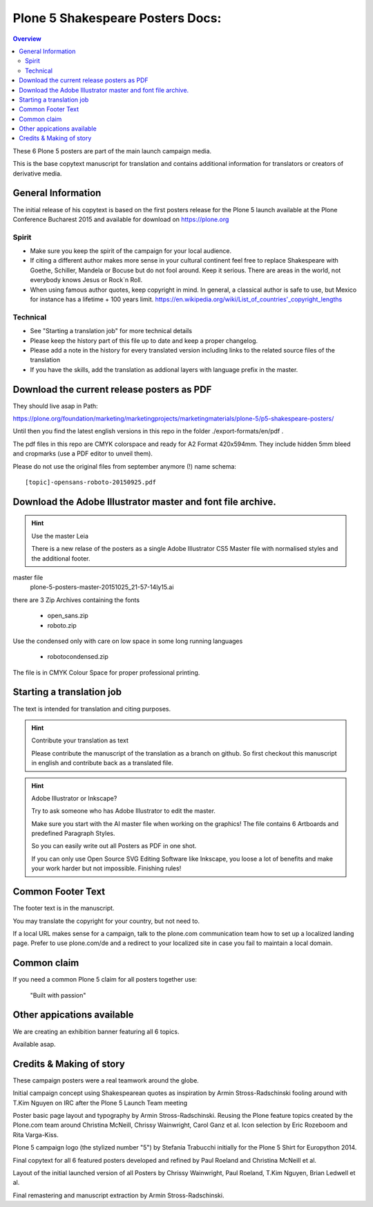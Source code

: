 .. _plone-5-shakespeare-posters-docs:

==================================
Plone 5 Shakespeare Posters Docs:
==================================

.. contents:: Overview

These 6 Plone 5 posters are part of the main launch campaign media.

This is the base copytext manuscript for translation and contains additional information for translators or creators of derivative media.


General Information
===================

The initial release of his copytext is based on the first posters release for the Plone 5 launch available at the Plone Conference Bucharest 2015 and available for download on https://plone.org

Spirit
------

* Make sure you keep the spirit of the campaign for your local audience.
* If citing a different author makes more sense in your cultural continent feel free to replace Shakespeare with Goethe, Schiller, Mandela or Bocuse but do not fool around. Keep it serious. There are areas in the world, not everybody knows Jesus or Rock\`n Roll.
* When using famous author quotes, keep copyright in mind. In general, a classical author is safe to use, but Mexico for instance has a lifetime + 100 years limit.  https://en.wikipedia.org/wiki/List_of_countries'_copyright_lengths

Technical
---------

* See "Starting a translation job" for more technical details
* Please keep the history part of this file up to date and keep a proper changelog.
* Please add a note in the history for every translated version including links to the related source files of the translation
* If you have the skills, add the translation as addional layers with language prefix in the master.

Download the current release posters as PDF
===========================================

They should live asap in Path: 

https://plone.org/foundation/marketing/marketingprojects/marketingmaterials/plone-5/p5-shakespeare-posters/

Until then you find the latest english versions in this repo in the folder ./export-formats/en/pdf .

The pdf files in this repo are CMYK colorspace and ready for A2 Format 420x594mm. They include hidden 5mm bleed and cropmarks (use a PDF editor to unveil them).

Please do not use the original files from september anymore (!) name schema::

    [topic]-opensans-roboto-20150925.pdf
    
Download the Adobe Illustrator master and font file archive.
============================================================

.. hint:: Use the master Leia

    There is a new relase of the posters as a single Adobe Illustrator CS5 Master file with normalised styles and the additional footer.

master file
    plone-5-posters-master-20151025_21-57-14ly15.ai

there are 3 Zip Archives containing the fonts

    * open_sans.zip
    * roboto.zip

Use the condensed only with care on low space in some long running languages

    * robotocondensed.zip

The file is in CMYK Colour Space for proper professional printing.

.. todo:: Add the link here

Starting a translation job
==========================

The text is intended for translation and citing purposes.

.. hint:: Contribute your translation as text

    Please contribute the manuscript of the translation as a branch on github. So first checkout this manuscript in english and contribute back as a translated file.


.. hint:: Adobe Illustrator or Inkscape?

    Try to ask someone who has Adobe Illustrator to edit the master.

    Make sure you start with the AI master file when working on the graphics!
    The file contains 6 Artboards and predefined Paragraph Styles.

    So you can easily write out all Posters as PDF in one shot.

    If you can only use Open Source SVG Editing Software like Inkscape, you loose a lot of benefits and make your work harder but not impossible. Finishing rules!


Common Footer Text
==================

The footer text is in the manuscript.

You may translate the copyright for your country, but not need to.

If a local URL makes sense for a campaign, talk to the plone.com communication team how to set up a localized landing page. Prefer to use plone.com/de and a redirect to your localized site in case you fail to maintain a local domain.

Common claim
============

If you need a common Plone 5 claim for all posters together use:

    "Built with passion"

Other appications available
===========================

We are creating an exhibition banner featuring all 6 topics.

Available asap.


Credits & Making of story
=========================

These campaign posters were a real teamwork around the globe.

Initial campaign concept using Shakespearean quotes as inspiration by Armin Stross-Radschinski fooling around with T.Kim Nguyen on IRC after the Plone 5 Launch Team meeting

Poster basic page layout and typography by Armin Stross-Radschinski. Reusing the Plone feature topics created by the Plone.com team around Christina McNeill, Chrissy Wainwright, Carol Ganz et al. Icon selection by Eric Rozeboom and Rita Varga-Kiss.

Plone 5 campaign logo (the stylized number "5") by Stefania Trabucchi initially for the Plone 5 Shirt for Europython 2014.

Final copytext for all 6 featured posters developed and refined by Paul Roeland and Christina McNeill et al.

Layout of the initial launched version of all Posters by Chrissy Wainwright, Paul Roeland, T.Kim Nguyen, Brian Ledwell et al.

Final remastering and manuscript extraction by Armin Stross-Radschinski.


